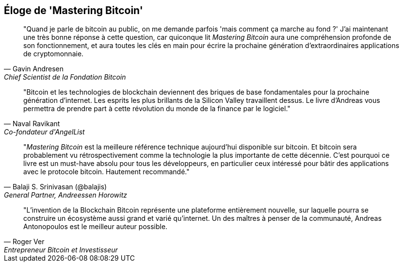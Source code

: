 ["dedication", role="praise"]
== Éloge de 'Mastering Bitcoin'

[quote, Gavin Andresen, Chief Scientist de la Fondation Bitcoin]
____
"Quand je parle de bitcoin au public, on me demande parfois 'mais comment ça marche au fond ?' J'ai maintenant une très bonne réponse à cette question, car quiconque lit _Mastering Bitcoin_ aura une compréhension profonde de son fonctionnement, et aura toutes les clés en main pour écrire la prochaine génération d'extraordinaires applications de cryptomonnaie.
____

[quote, Naval Ravikant, Co-fondateur d'AngelList]
____
"Bitcoin et les technologies de blockchain deviennent des briques de base fondamentales pour la prochaine génération d'internet. Les esprits les plus brillants de la Silicon Valley travaillent dessus. Le livre d'Andreas vous permettra de prendre part à cette révolution du monde de la finance par le logiciel." 
____

[quote, Balaji S. Srinivasan (@balajis), General Partner&#x2c; Andreessen Horowitz]
____
"_Mastering Bitcoin_ est la meilleure référence technique aujourd'hui disponible sur bitcoin. Et bitcoin sera probablement vu rétrospectivement comme la technologie la plus importante de cette décennie. C'est pourquoi ce livre est un must-have absolu pour tous les développeurs, en particulier ceux intéressé pour bâtir des applications avec le protocole bitcoin. Hautement recommandé."
____

[quote, Roger Ver, Entrepreneur Bitcoin et Investisseur]
____
"L'invention de la Blockchain Bitcoin représente une plateforme entièrement nouvelle, sur laquelle pourra se construire un écosystème aussi grand et varié qu'internet. Un des maîtres à penser de la communauté, Andreas Antonopoulos est le meilleur auteur possible.
____